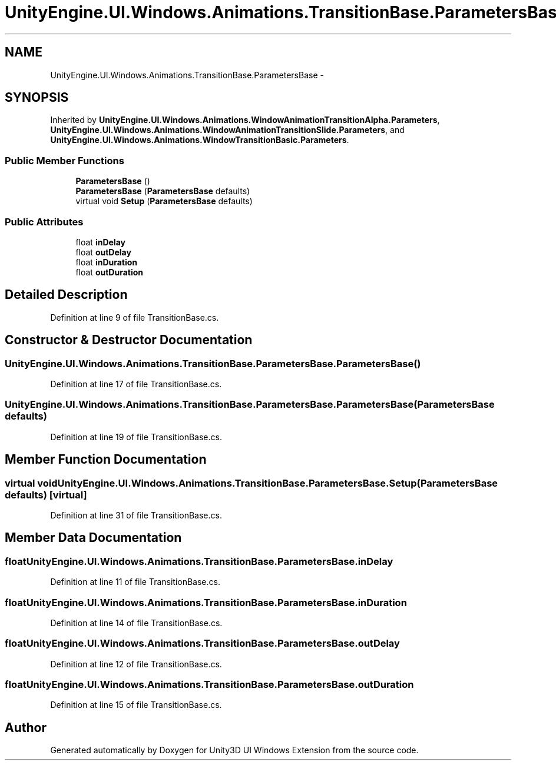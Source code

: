 .TH "UnityEngine.UI.Windows.Animations.TransitionBase.ParametersBase" 3 "Fri Apr 3 2015" "Version version 0.8a" "Unity3D UI Windows Extension" \" -*- nroff -*-
.ad l
.nh
.SH NAME
UnityEngine.UI.Windows.Animations.TransitionBase.ParametersBase \- 
.SH SYNOPSIS
.br
.PP
.PP
Inherited by \fBUnityEngine\&.UI\&.Windows\&.Animations\&.WindowAnimationTransitionAlpha\&.Parameters\fP, \fBUnityEngine\&.UI\&.Windows\&.Animations\&.WindowAnimationTransitionSlide\&.Parameters\fP, and \fBUnityEngine\&.UI\&.Windows\&.Animations\&.WindowTransitionBasic\&.Parameters\fP\&.
.SS "Public Member Functions"

.in +1c
.ti -1c
.RI "\fBParametersBase\fP ()"
.br
.ti -1c
.RI "\fBParametersBase\fP (\fBParametersBase\fP defaults)"
.br
.ti -1c
.RI "virtual void \fBSetup\fP (\fBParametersBase\fP defaults)"
.br
.in -1c
.SS "Public Attributes"

.in +1c
.ti -1c
.RI "float \fBinDelay\fP"
.br
.ti -1c
.RI "float \fBoutDelay\fP"
.br
.ti -1c
.RI "float \fBinDuration\fP"
.br
.ti -1c
.RI "float \fBoutDuration\fP"
.br
.in -1c
.SH "Detailed Description"
.PP 
Definition at line 9 of file TransitionBase\&.cs\&.
.SH "Constructor & Destructor Documentation"
.PP 
.SS "UnityEngine\&.UI\&.Windows\&.Animations\&.TransitionBase\&.ParametersBase\&.ParametersBase ()"

.PP
Definition at line 17 of file TransitionBase\&.cs\&.
.SS "UnityEngine\&.UI\&.Windows\&.Animations\&.TransitionBase\&.ParametersBase\&.ParametersBase (\fBParametersBase\fP defaults)"

.PP
Definition at line 19 of file TransitionBase\&.cs\&.
.SH "Member Function Documentation"
.PP 
.SS "virtual void UnityEngine\&.UI\&.Windows\&.Animations\&.TransitionBase\&.ParametersBase\&.Setup (\fBParametersBase\fP defaults)\fC [virtual]\fP"

.PP
Definition at line 31 of file TransitionBase\&.cs\&.
.SH "Member Data Documentation"
.PP 
.SS "float UnityEngine\&.UI\&.Windows\&.Animations\&.TransitionBase\&.ParametersBase\&.inDelay"

.PP
Definition at line 11 of file TransitionBase\&.cs\&.
.SS "float UnityEngine\&.UI\&.Windows\&.Animations\&.TransitionBase\&.ParametersBase\&.inDuration"

.PP
Definition at line 14 of file TransitionBase\&.cs\&.
.SS "float UnityEngine\&.UI\&.Windows\&.Animations\&.TransitionBase\&.ParametersBase\&.outDelay"

.PP
Definition at line 12 of file TransitionBase\&.cs\&.
.SS "float UnityEngine\&.UI\&.Windows\&.Animations\&.TransitionBase\&.ParametersBase\&.outDuration"

.PP
Definition at line 15 of file TransitionBase\&.cs\&.

.SH "Author"
.PP 
Generated automatically by Doxygen for Unity3D UI Windows Extension from the source code\&.
